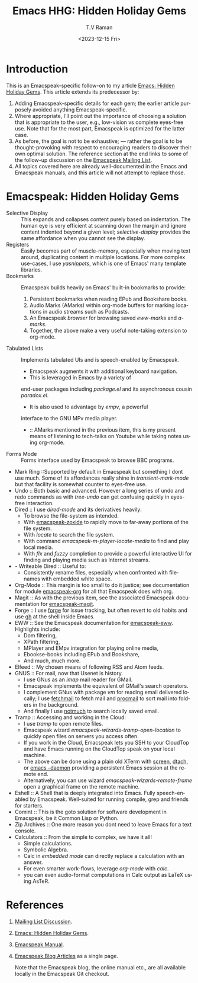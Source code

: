 * Introduction

This is an Emacspeak-specific follow-on to my article [[https://emacspeak.blogspot.com/2023/12/emacs-hidden-holiday-gems.html][Emacs: Hidden
Holiday Gems]].  This article extends its predecessor by:

1. Adding Emacspeak-specific details for each gem; the earlier article
   purposely avoided anything Emacspeak-specific.
2. Where appropriate, I'll point out the importance of choosing a
   solution that is appropriate to the user, e.g., low-vision vs
   complete eyes-free use. Note that for the most part, Emacspeak is
   optimized for the latter case.
3. As before, the goal is not to be exhaustive; --- rather the goal is
   to be thought-provoking with respect to encouraging readers to
   discover their own optimal solution. The reference section at the
   end links to some of the follow-up discussion on the 
   [[https://mail.emacspeak.net/sympa/arc/emacspeak/2023-12/msg00004.html][Emacspeak Mailing List]].
4. All topics covered here are already well-documented in the  Emacs
   and Emacspeak manuals, and this article will not attempt to replace those.

* Emacspeak: Hidden Holiday Gems 

  - Selective Display :: This expands and collapses content purely
    based on indentation. The human eye is very efficient at scanning
    down the margin and ignore content indented beyond a given level;
    /selective-display/ provides the same affordance when you cannot
    see the display.
  - Registers :: Easily becomes part of muscle-memory, especially when
    moving text around, duplicating content in multiple locations. For
    more complex use-cases, I use /yasnippets/, which is one of Emacs'
    many template libraries.
  - Bookmarks ::  Emacspeak builds heavily on Emacs' built-in
    bookmarks to provide:
    1. Persistent bookmarks when reading EPub and Bookshare books.
    2. Audio Marks (AMarks) within org-mode buffers for
      marking locations  in audio streams such as Podcasts.
    3. An Emacspeak /browser/ for browsing saved  /eww-marks/ and /a-marks/.
    4. Together, the above make a very useful note-taking extension to org-mode.
  - Tabulated Lists :: Implements tabulated UIs and is speech-enabled by Emacspeak.
    - Emacspeak augments it with additional keyboard navigation.
    - This is leveraged in Emacs by a variety of
    end-user packages including /package.el/ and its asynchronous cousin /paradox.el/.
    - It is also used to advantage by /empv/, a powerful
    interface to the GNU MPv media player.
    - ::  AMarks mentioned in
     the previous item, this is my present means of listening to
     tech-talks on Youtube while taking notes using org-mode.
  - Forms Mode ::  Forms interface used by Emacspeak to browse BBC programs.
  - Mark Ring ::Supported by default in Emacspeak but something I dont
    use much. Some of its affordances really shine in
    /transient-mark-mode/ but that facility is somewhat counter to
    eyes-free use.
  - Undo :: Both basic  and advanced. However a long series of
    undo and redo commands as with  /tree-undo/ can get confusing quickly in
    eyes-free interaction.
  - Dired ::  I use /dired-mode/ and its derivatives heavily:
    - To browse the file-system as intended.
    - With  [[https://emacspeak.blogspot.com/2023/09/augment-with-zoxide.html][emacspeak-zoxide]]  to rapidly move to far-away portions of
      the file system.
    - With  /locate/ to search the file system.
    - With command  /emacspeak-m-player-locate-media/ to find and play
      local media.
    - With /flx/ and /fuzzy/ completion to provide a powerful
      interactive UI for finding and playing media such as Internet streams.
  - - Writeable Dired ::  Useful to:
    - Consistently rename files, especially when confronted with
     filenames with embedded white space.    
  - Org-Mode ::  This margin is too small to do it justice; see
    documentation for module
    _emacspeak-org_ for all that Emacspeak does with org.
  - Magit ::  As with the previous item, see the associated Emacspeak
    documentation for _emacspeak-magit_.
  - Forge :: I use  _forge_ for issue tracking, but often revert to
    old habits and use _gh_ at the shell inside Emacs.
  - EWW ::  See the Emacspeak documentation for
    _emacspeak-eww_. Highlights include:
    - Dom filtering,
    - XPath filtering,
    - MPlayer and EMpv integration for playing online media,
    - Ebookse-books including EPub and Bookshare,
    - And much, much more.
  - Elfeed :: My chosen means of following RSS and Atom feeds.
  - GNUS ::  For mail, now that Usenet is history.
    - I use GNus as an /imap/ mail reader for GMail.
    - Emacspeak implements the equivalent of GMail's search operators.
    - I complement GNus with package /vm/ for reading email delivered
      locally; I use _fetchmail_ to fetch mail and _procmail_ to sort
      mail into folders in the background.
    - And finally I use _notmuch_ to search locally saved email.
  - Tramp ::  Accessing and working in the Cloud:
    - I use /tramp/ to open remote files.
    - Emacspeak wizard    /emacspeak-wizards-tramp-open-location/ to
      quickly open files on servers you access often.
    - If you work in the Cloud, Emacspeak lets you SSH to your
      CloudTop and have Emacs running on the CloudTop speak on your
      local machine.
    - The above can be done using a plain old XTerm with _screen_,
      _dtach_, or _emacs --daemon_ providing a persistent Emacs
      session at the remote end.
    - Alternatively, you can use wizard
      /emacspeak-wizards-remote-frame/ open a graphical frame on the
      remote machine.
  - Eshell :: A Shell that is deeply integrated into Emacs. Fully
    speech-enabled by Emacspeak. Well-suited for running compile, grep
    and friends for starters.
  - Comint ::  This is the goto solution for software development in
    Emacspeak, be it Common Lisp or Python.
  - Zip Archives :: One more reason you dont need to leave  Emacs for
    a text console.
  - Calculators ::  From the simple to complex, we have it all!
    - Simple calculations.
    - Symbolic Algebra.
    - Calc in /embedded mode/ can directly replace a calculation with
      an answer.
    - For even smarter work-flows, leverage /org-mode/ with /calc/.
    - you can even audio-format computations in Calc output as LaTeX
      using AsTeR.


*  References

1. [[https://mail.emacspeak.net/sympa/arc/emacspeak/2023-12/msg00004.html][Mailing List Discussion]].
2. [[https://emacspeak.blogspot.com/2023/12/emacs-hidden-holiday-gems.html][Emacs: Hidden Holiday Gems]].
3. [[https://tvraman.github.io/emacspeak/manual][Emacspeak Manual]].
4.  [[http://tvraman.github.io/emacspeak/blog/articles.html][Emacspeak Blog Articles]] as a single page.

   Note that the Emacspeak blog, the online manual etc., are all
   available locally in the Emacspeak  Git checkout.
   
#+options: ':nil *:t -:t ::t <:t H:3 \n:nil ^:t arch:headline
#+options: author:t broken-links:nil c:nil creator:nil
#+options: d:(not "LOGBOOK") date:t e:t email:nil f:t inline:t num:t
#+options: p:nil pri:nil prop:nil stat:t tags:t tasks:t tex:t
#+options: timestamp:t title:t toc:nil todo:t |:t
#+title: Emacs HHG: Hidden Holiday Gems 
#+date: <2023-12-15 Fri>
#+author: T.V Raman
#+email: raman@google.com
#+language: en
#+select_tags: export
#+exclude_tags: noexport
#+creator: Emacs 30.0.50 (Org mode 9.6.11)
#+cite_export:
